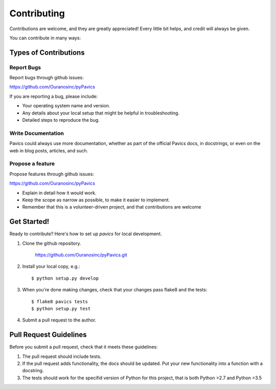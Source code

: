 Contributing
============

Contributions are welcome, and they are greatly appreciated! Every
little bit helps, and credit will always be given.

You can contribute in many ways:

Types of Contributions
----------------------


Report Bugs
~~~~~~~~~~~

Report bugs through github issues:

https://github.com/Ouranosinc/pyPavics

If you are reporting a bug, please include:

* Your operating system name and version.
* Any details about your local setup that might be helpful in troubleshooting.
* Detailed steps to reproduce the bug.


Write Documentation
~~~~~~~~~~~~~~~~~~~

Pavics could always use more documentation, whether as part of the
official Pavics docs, in docstrings, or even on the web in blog posts,
articles, and such.

Propose a feature
~~~~~~~~~~~~~~~~~

Propose features through github issues:

https://github.com/Ouranosinc/pyPavics

* Explain in detail how it would work.
* Keep the scope as narrow as possible, to make it easier to implement.
* Remember that this is a volunteer-driven project, and that contributions
  are welcome


Get Started!
------------

Ready to contribute? Here's how to set up `pavics` for local development.

1. Clone the github repository.

    https://github.com/Ouranosinc/pyPavics.git

2. Install your local copy, e.g.::

    $ python setup.py develop

3. When you're done making changes, check that your changes pass flake8 and the
   tests::

    $ flake8 pavics tests
    $ python setup.py test

4. Submit a pull request to the author.


Pull Request Guidelines
-----------------------

Before you submit a pull request, check that it meets these guidelines:

1. The pull request should include tests.
2. If the pull request adds functionality, the docs should be updated. Put
   your new functionality into a function with a docstring.
3. The tests should work for the specifid version of Python for this project,
   that is both Python >2.7 and Python >3.5
